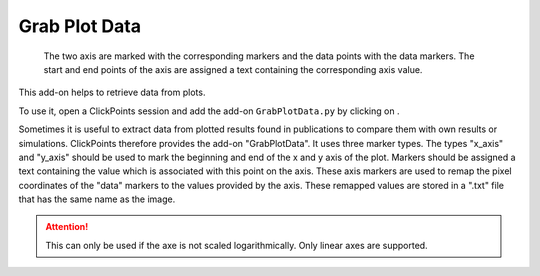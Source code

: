 Grab Plot Data
==============

.. figure:: images/AddonGrabPlotData.png
   :alt: Example of the Grab Plot Data

   The two axis are marked with the corresponding markers and the data points with the data markers. The start and end
   points of the axis are assigned a text containing the corresponding axis value.


This add-on helps to retrieve data from plots.

To use it, open a ClickPoints session and add the add-on ``GrabPlotData.py`` by clicking on |the script icon|.

Sometimes it is useful to extract data from plotted results found in publications to compare them with own results or
simulations. ClickPoints therefore provides the add-on "GrabPlotData". It uses three marker types. The types "x_axis" and
"y_axis" should be used to mark the beginning and end of the x and y axis of the plot. Markers should be assigned a text
containing the value which is associated with this point on the axis. These axis markers are used to remap the pixel
coordinates of the "data" markers to the values provided by the axis. These remapped values are stored in a ".txt" file
that has the same name as the image.

.. attention::
    This can only be used if the axe is not scaled logarithmically. Only linear axes are supported.

.. |the script icon| image:: images/IconCode.png